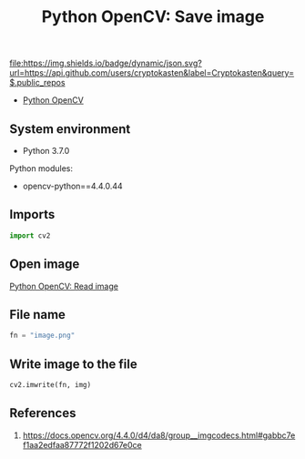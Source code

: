 #+TITLE: Python OpenCV: Save image
#+TAGS: cryptokasten, opencv, base64, python
#+PROPERTY: header-args:sh :session *shell python-opencv-save-image sh* :results silent raw
#+PROPERTY: header-args:python :session *shell python-opencv-save-image python* :results silent raw
#+OPTIONS: ^:nil

[[https://github.com/cryptokasten][file:https://img.shields.io/badge/dynamic/json.svg?url=https://api.github.com/users/cryptokasten&label=Cryptokasten&query=$.public_repos]]

- [[https://github.com/cryptokasten/python-opencv][Python OpenCV]]

** System environment

- Python 3.7.0

Python modules:

- opencv-python==4.4.0.44

** Imports

#+BEGIN_SRC python
import cv2
#+END_SRC

** Open image

[[https://github.com/cryptokasten/python-opencv-read-image][Python OpenCV: Read image]]

** File name

#+BEGIN_SRC python
fn = "image.png"
#+END_SRC

** Write image to the file

#+BEGIN_SRC python
cv2.imwrite(fn, img) 
#+END_SRC

** References

1. https://docs.opencv.org/4.4.0/d4/da8/group__imgcodecs.html#gabbc7ef1aa2edfaa87772f1202d67e0ce
